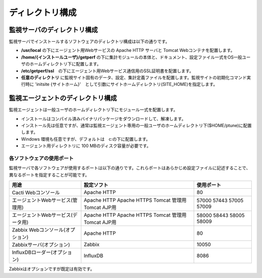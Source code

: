 ディレクトリ構成
================

監視サーバのディレクトリ構成
~~~~~~~~~~~~~~~~~~~~~~~~~~~~

監視サーバでインストールするソフトウェアのディレクトリ構成は以下の通りです。

-  **/usr/local** の下にエージェント用Webサービスの Apache HTTP サーバと
   Tomcat Webコンテナを配置します。
-  **/home/{インストールユーザ}/getperf**
   の下に集計モジュールの本体と、ドキュメント、設定ファイル一式をOS一般ユーザのホームディレクトリ下に配置します。
-  **/etc/getperf/ssl**　の下にエージェント用Webサービス通信用のSSL証明書を配置します。
-  **任意のディレクトリ**
   に監視サイト固有のデータ、設定、集計定義ファイルを配置します。監視サイトの初期化コマンド実行時に 'initsite {サイトホーム}'　として引数にサイトホームディレクトリ(SITE\_HOME)を指定します。

監視エージェントのディレクトリ構成
~~~~~~~~~~~~~~~~~~~~~~~~~~~~~~~~~~

監視エージェントは一般ユーザのホームディレクトリ下にモジュール一式を配置します。

-  インストールはコンパイル済みバイナリパッケージをダウンロードして、解凍します。
-  インストール先は任意ですが、通常は監視エージェント専用の一般ユーザのホームディレクトリ下($HOME/ptune)に配置します。
-  Windows 環境も任意ですが、デフォルトは　c:の下に配置します。
-  エージェント用ディレクトリに 100 MBのディスク容量が必要です。

各ソフトウェアの使用ポート
--------------------------

監視サーバで各ソフトウェアが使用するポートは以下の通りです。これらポートはあらかじめ設定ファイルに記述することで、異なるポートを指定することが可能です。

================================= ============= ===========
用途                              設定ソフト    使用ポート
================================= ============= ===========
Cacti Webコンソール               Apache HTTP   80
エージェントWebサービス(管理用)   Apache HTTP   57000
                                  Apache HTTPS  57443
                                  Tomcat 管理用 57005
                                  Tomcat AJP用  57009
エージェントWebサービス(データ用) Apache HTTP   58000
                                  Apache HTTPS  58443
                                  Tomcat 管理用 58005
                                  Tomcat AJP用  58009
Zabbix Webコンソール(オプション)  Apache HTTP   80
Zabbixサーバ(オプション)          Zabbix        10050
InfluxDBローダー(オプション)      InfluxDB        8086
================================= ============= ===========

Zabbixはオプションですが既定は有効です。

